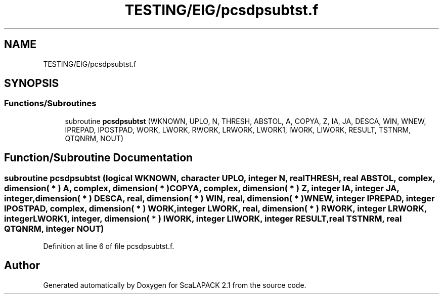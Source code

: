 .TH "TESTING/EIG/pcsdpsubtst.f" 3 "Sat Nov 16 2019" "Version 2.1" "ScaLAPACK 2.1" \" -*- nroff -*-
.ad l
.nh
.SH NAME
TESTING/EIG/pcsdpsubtst.f
.SH SYNOPSIS
.br
.PP
.SS "Functions/Subroutines"

.in +1c
.ti -1c
.RI "subroutine \fBpcsdpsubtst\fP (WKNOWN, UPLO, N, THRESH, ABSTOL, A, COPYA, Z, IA, JA, DESCA, WIN, WNEW, IPREPAD, IPOSTPAD, WORK, LWORK, RWORK, LRWORK, LWORK1, IWORK, LIWORK, RESULT, TSTNRM, QTQNRM, NOUT)"
.br
.in -1c
.SH "Function/Subroutine Documentation"
.PP 
.SS "subroutine pcsdpsubtst (logical WKNOWN, character UPLO, integer N, real THRESH, real ABSTOL, \fBcomplex\fP, dimension( * ) A, \fBcomplex\fP, dimension( * ) COPYA, \fBcomplex\fP, dimension( * ) Z, integer IA, integer JA, integer, dimension( * ) DESCA, real, dimension( * ) WIN, real, dimension( * ) WNEW, integer IPREPAD, integer IPOSTPAD, \fBcomplex\fP, dimension( * ) WORK, integer LWORK, real, dimension( * ) RWORK, integer LRWORK, integer LWORK1, integer, dimension( * ) IWORK, integer LIWORK, integer RESULT, real TSTNRM, real QTQNRM, integer NOUT)"

.PP
Definition at line 6 of file pcsdpsubtst\&.f\&.
.SH "Author"
.PP 
Generated automatically by Doxygen for ScaLAPACK 2\&.1 from the source code\&.
